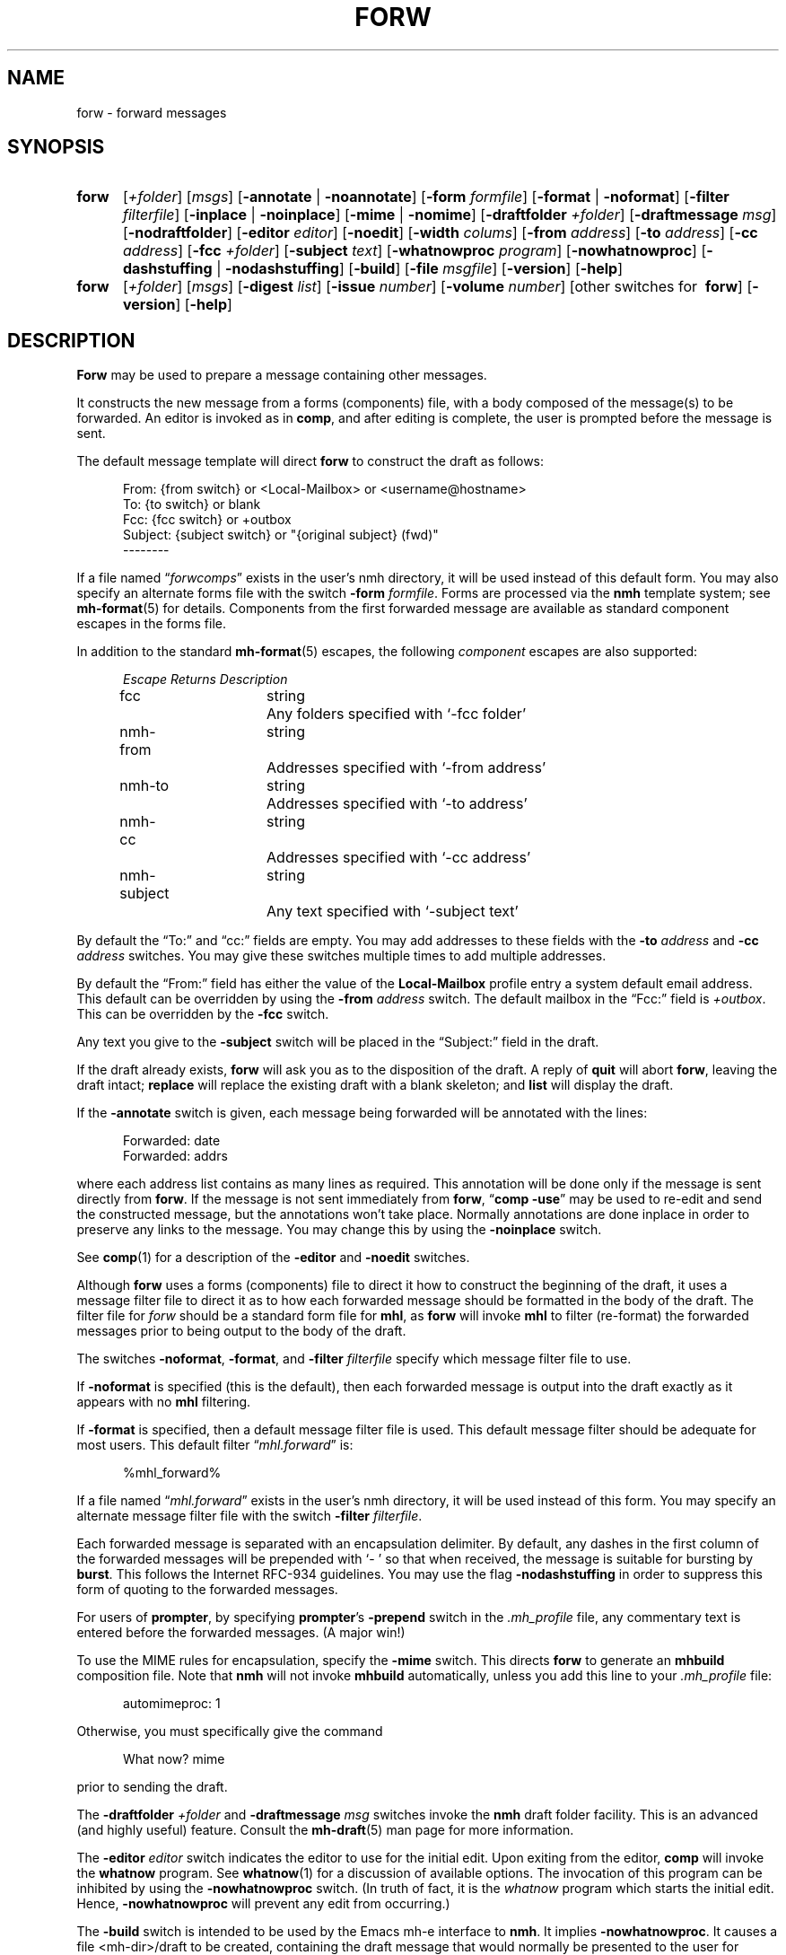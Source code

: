 .\"
.\" %nmhwarning%
.\"
.TH FORW %manext1% "%nmhdate%" MH.6.8 [%nmhversion%]
.SH NAME
forw \- forward messages
.SH SYNOPSIS
.HP 5
.na
.B forw
.RI [ +folder ]
.RI [ msgs ]
.RB [ \-annotate " | " \-noannotate ] 
.RB [ \-form
.IR formfile ]
.RB [ \-format " | " \-noformat ]
.RB [ \-filter
.IR filterfile ]
.RB [ \-inplace " | " \-noinplace ]
.RB [ \-mime " | " \-nomime ]
.RB [ \-draftfolder
.IR +folder ]
.RB [ \-draftmessage
.IR msg ]
.RB [ \-nodraftfolder ]
.RB [ \-editor
.IR editor ]
.RB [ \-noedit ]
.RB [ \-width
.IR colums ]
.RB [ \-from
.IR address ]
.RB [ \-to
.IR address ]
.RB [ \-cc
.IR address ]
.RB [ \-fcc
.IR +folder ]
.RB [ \-subject
.IR text ]
.RB [ \-whatnowproc
.IR program ]
.RB [ \-nowhatnowproc ]
.RB [ \-dashstuffing " | " \-nodashstuffing ]
.RB [ \-build ]
.RB [ \-file
.IR msgfile ]
.RB [ \-version ]
.RB [ \-help ]
.PP
.HP 5
.B forw
.RI [ +folder ]
.RI [ msgs ]
.RB [ \-digest
.IR list ]
.RB [ \-issue
.IR number ]
.RB [ \-volume
.IR number ]
[other\ switches\ for\ 
.BR forw ]
.RB [ \-version ]
.RB [ \-help ]
.ad
.SH DESCRIPTION
.B Forw
may be used to prepare a message containing other messages.
.PP
It constructs the new message from a forms (components) file, with a
body composed of the message(s) to be forwarded.  An editor is invoked
as in
.BR comp ,
and after editing is complete, the user is prompted
before the message is sent.
.PP
The default message template will direct
.B forw
to construct the draft as follows:
.PP
.RS 5
.nf
From: {from switch} or <Local-Mailbox> or <username@hostname>
To: {to switch} or blank
Fcc: {fcc switch} or +outbox
Subject: {subject switch} or "{original subject} (fwd)"
--------
.fi
.RE
.PP
If a file named
.RI \*(lq forwcomps \*(rq
exists in the user's nmh directory,
it will be used instead of this default form.  You may also specify an
alternate forms file with the switch
.B \-form
.IR formfile .
Forms are processed via the
.B nmh
template system; see
.BR mh\-format (5)
for details.  Components from the first forwarded message are available
as standard component escapes in the forms file.
.PP
In addition to the standard
.BR mh\-format (5)
escapes, the following
.I component
escapes are also supported:
.PP
.RS 5
.nf
.ta \w'nmh\-subject	'u +\w'Returns	'u
.I "Escape	Returns	Description"
fcc	string	Any folders specified with `\-fcc\ folder'
nmh\-from	string	Addresses specified with `\-from\ address'
nmh\-to	string	Addresses specified with `\-to\ address'
nmh\-cc	string	Addresses specified with `\-cc\ address'
nmh\-subject	string	Any text specified with `\-subject\ text'
.fi
.RE
.PP
By default the \*(lqTo:\*(rq and \*(lqcc:\*(rq fields are empty.  You may
add addresses to these fields with the
.B \-to
.I address
and
.B \-cc
.I address
switches.  You may give these switches multiple times to add multiple
addresses.
.PP
By default the \*(lqFrom:\*(rq field has either the value of the
.B Local\-Mailbox
profile entry a system default email address.  This default can be overridden
by using the
.B \-from
.I address
switch.  The default mailbox in the \*(lqFcc:\*(rq field is
.IR +outbox .
This can be overridden by the
.B \-fcc
switch.
.PP
Any text you give to the
.B \-subject
switch will be placed in the \*(lqSubject:\*(rq field in the draft.
.PP
If the draft already exists,
.B forw
will ask you as to the disposition
of the draft.  A reply of
.B quit
will abort
.BR forw ,
leaving the draft intact;
.B replace
will replace the existing draft with a blank skeleton; and
.B list
will display the draft.
.PP
If the
.B \-annotate
switch is given, each message being forwarded will
be annotated with the lines:
.PP
.RS 5
.nf
Forwarded:\ date
Forwarded:\ addrs
.fi
.RE
.PP
where each address list contains as many lines as required.  This
annotation will be done only if the message is sent directly from
.BR forw .
If the message is not sent immediately from
.BR forw ,
.RB \*(lq comp
.BR \-use \*(rq
may be used to re\-edit and send the constructed
message, but the annotations won't take place.  Normally annotations
are done inplace in order to preserve any links to the message.  You may
change this by using the
.B \-noinplace
switch.
.PP
See
.BR comp (1)
for a description of the
.B \-editor
and
.B \-noedit
switches.
.PP
Although
.B forw
uses a forms (components) file to direct it how to
construct the beginning of the draft, it uses a message filter file to
direct it as to how each forwarded message should be formatted in the
body of the draft.  The filter file for \fIforw\fR should be a standard
form file for
.BR mhl ,
as
.B forw
will invoke
.B mhl
to filter (re\-format) the forwarded messages prior to being output to
the body of the draft.
.PP
The switches
.BR \-noformat ,
.BR \-format ,
and
.B \-filter
.I filterfile
specify which message filter file to use.
.PP
If
.B \-noformat
is specified (this is the default), then each forwarded
message is output into the draft exactly as it appears with no
.B mhl
filtering.
.PP
If
.B \-format
is specified, then a default message filter file is used.
This default message filter should be adequate for most users.
This default filter
.RI \*(lq mhl.forward \*(rq
is:
.PP
.RS 5
.nf
%mhl_forward%
.fi
.RE
.PP
If a file named
.RI \*(lq mhl.forward \*(rq
exists in the user's nmh
directory, it will be used instead of this form.  You may specify an
alternate message filter file with the switch
.B \-filter
.IR filterfile .
.PP
Each forwarded message is separated with an encapsulation delimiter.
By default, any dashes in the first column of the forwarded messages
will be prepended with `\-\ ' so that when received, the message is
suitable for bursting by
.BR burst .
This follows the Internet RFC\-934 guidelines.  You may use the flag
.B \-nodashstuffing
in order
to suppress this form of quoting to the forwarded messages.
.PP
For users of
.BR prompter ,
by specifying
.BR prompter 's
.B \-prepend
switch in the
.I \&.mh\(ruprofile
file, any commentary text is entered
before the forwarded messages.  (A major win!)
.PP
To use the MIME rules for encapsulation, specify the
.B \-mime
switch. This directs
.B forw
to generate an
.B mhbuild
composition file. Note that
.B nmh
will not invoke
.B mhbuild
automatically, unless you
add this line to your
.I \&.mh\(ruprofile
file:
.PP
.RS 5
.nf
automimeproc: 1
.fi
.RE
.PP
Otherwise, you must specifically give the command
.PP
.RS 5
.nf
What now? mime
.fi
.RE
.PP
prior to sending the draft.
.PP
The
.B \-draftfolder
.I +folder
and
.B \-draftmessage
.I msg
switches invoke the
.B nmh
draft folder facility.  This is an advanced (and highly
useful) feature.  Consult the
.BR mh-draft (5)
man page for more information.
.PP
The
.B \-editor
.I editor
switch indicates the editor to use for the
initial edit.  Upon exiting from the editor,
.B comp
will invoke the
.B whatnow
program.  See
.BR whatnow (1)
for a discussion of
available options.  The invocation of this program can be inhibited
by using the
.B \-nowhatnowproc
switch.  (In truth of fact, it is
the
.I whatnow
program which starts the initial edit.  Hence,
.B \-nowhatnowproc
will prevent any edit from occurring.)
.PP
The
.B \-build
switch is intended to be used by the Emacs mh-e interface to
.BR nmh .
It implies
.BR \-nowhatnowproc .
It causes a file <mh\-dir>/draft
to be created, containing the draft message that would normally be presented
to the user for editing.
No mail is actually sent.
.PP
The
.B \-file
.I msgfile
switch specifies the message to be forwarded as an 
exact filename rather than as an
.B nmh
folder and message number. It is 
intended to be used by the
.B msh
interface to
.BR nmh . 
This switch implies
.BR \-noannotate .
The forwarded message is simply
copied verbatim into the draft; the processing implied by
the
.BR \-filter ,
.BR \-mime ,
and
.B \-digest
switches is bypassed, and the usual leading and
trailing 'Forwarded Message' delimiters are not added.
The same caveats apply to this option as to the
.B \-build
switch.
.PP
The
.B \-digest
.IR list ,
.B \-issue
.IR number ,
and
.B \-volume
.I number
switches implement a digest facility for
.BR nmh .
Specifying these switches enables and/or overloads the following escapes:
.PP
.RS 5
.nf
.ta \w'Component  'u +\w'Escape  'u +\w'Returns  'u
.I "Type	Escape	Returns	Description"
component	digest	string	Argument to `\-digest'
function	cur	integer	Argument to `\-volume'
function	msg	integer	Argument to `\-issue'
.fi
.RE
.PP
Consult the
.I "Advanced Features"
section of the
.B nmh
User's Manual for more information on making digests.

.SH FILES
.fc ^ ~
.nf
.ta \w'%etcdir%/ExtraBigFileName  'u
^%etcdir%/forwcomps~^The standard message skeleton
^or <mh\-dir>/forwcomps~^Rather than the standard skeleton
^%etcdir%/digestcomps~^The message skeleton if `\-digest' is given
^or <mh\-dir>/digestcomps~^Rather than the standard skeleton
^%etcdir%/mhl.forward~^The standard message filter
^or <mh\-dir>/mhl.forward~^Rather than the standard filter
^$HOME/\&.mh\(ruprofile~^The user profile
^<mh\-dir>/draft~^The draft file
.fi

.SH "PROFILE COMPONENTS"
.fc ^ ~
.nf
.ta 2.4i
.ta \w'ExtraBigProfileName  'u
^Path:~^To determine the user's nmh directory
^Current\-Folder:~^To find the default current folder
^Draft\-Folder:~^To find the default draft\-folder
^Editor:~^To override the default editor
^Msg\-Protect:~^To set mode when creating a new message (draft)
^fileproc:~^Program to refile the message
^mhlproc:~^Program to filter messages being forwarded
^whatnowproc:~^Program to ask the \*(lqWhat now?\*(rq questions
.fi

.SH "SEE ALSO"
mhbuild(1), comp(1), repl(1), send(1), whatnow(1), mh\-format(5),
.I "Proposed Standard for Message Encapsulation"
(RFC\-934)

.SH DEFAULTS
.nf
.RB ` +folder "' defaults to the current folder"
.RB ` msgs "' defaults to cur"
.RB ` \-noannotate '
.RB ` \-nodraftfolder '
.RB ` \-noformat '
.RB ` \-inplace '
.RB ` \-dashstuffing '
.RB ` \-nomime '
.fi

.SH CONTEXT
If a folder is given, it will become the current folder.
The first message forwarded will become the current message.

.SH BUGS
If
.I whatnowproc
is
.BR whatnow ,
then
.B forw
uses a built\-in
.BR whatnow ,
it does not actually run the
.B whatnow
program.
Hence, if you define your own
.IR whatnowproc ,
don't call it
.B whatnow
since
.B forw
won't run it.
.PP
When
.B forw
is told to annotate the messages it forwards, it
doesn't actually annotate them until the draft is successfully sent.
If from the
.IR whatnowproc ,
you
.B push
instead of
.BR send ,
it's possible to confuse
.B forw
by re\-ordering the file (e.g. by using
.RB \*(lq folder
.BR \-pack \*(rq)
before the message is successfully sent.
.B Dist
and
.B repl
don't have this problem.

